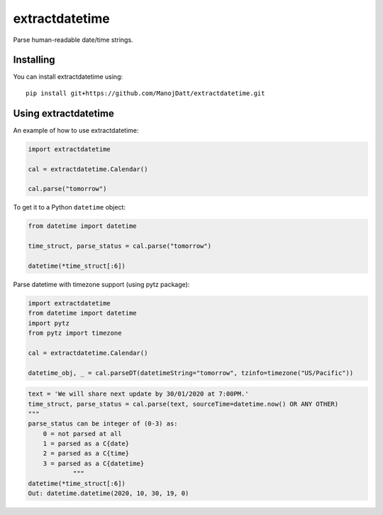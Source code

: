 extractdatetime
=============

Parse human-readable date/time strings.

==========
Installing
==========

You can install extractdatetime using::

    pip install git+https://github.com/ManojDatt/extractdatetime.git

===================
Using extractdatetime
===================

An example of how to use extractdatetime:


.. code:: python

    import extractdatetime
    
    cal = extractdatetime.Calendar()
    
    cal.parse("tomorrow")

To get it to a Python ``datetime`` object:


.. code:: python

    from datetime import datetime

    time_struct, parse_status = cal.parse("tomorrow")
    
    datetime(*time_struct[:6])

Parse datetime with timezone support (using pytz package):

.. code:: python

    import extractdatetime
    from datetime import datetime
    import pytz
    from pytz import timezone

    cal = extractdatetime.Calendar()

    datetime_obj, _ = cal.parseDT(datetimeString="tomorrow", tzinfo=timezone("US/Pacific"))

.. code:: python

    text = 'We will share next update by 30/01/2020 at 7:00PM.'
    time_struct, parse_status = cal.parse(text, sourceTime=datetime.now() OR ANY OTHER)
    """
    parse_status can be integer of (0-3) as:
        0 = not parsed at all
        1 = parsed as a C{date}
        2 = parsed as a C{time}
        3 = parsed as a C{datetime}
                """
    datetime(*time_struct[:6])
    Out: datetime.datetime(2020, 10, 30, 19, 0)